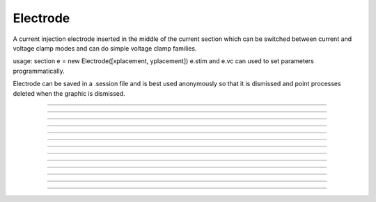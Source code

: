 .. _electrod:

Electrode
---------



.. class:: Electrode

         
        A current injection electrode inserted in the middle of the 
        current section which can be switched between current and voltage 
        clamp modes and can do simple voltage clamp families. 
         
        usage: section e = new Electrode([xplacement, yplacement]) 
        e.stim and e.vc can used to set parameters programmatically. 
         
        Electrode can be saved in a .session file and is best used 
        anonymously so that it is dismissed and point processes deleted 
        when the graphic is dismissed. 
         

----



.. method:: Electrode.IClamp

        Switches the Electrode to single pulse current injection. Uses IClamp 
        point process. 
         

----



.. method:: Electrode.del

        Time (ms) of the onset of the current stimulus relative to t = 0. 

----



.. method:: Electrode.dur

        Duration (ms) of the current stimulus 

----



.. method:: Electrode.amp

        Amplitude (nA) of the current stimulus 
         

----



.. method:: Electrode.VClamp

        Switches the Electrode to two electrode voltage clamp. Uses VClamp point 
        process that allows up to three level changes. The clamp is set to be ideal. 
         

----



.. method:: Electrode.dur0

        Duration in milliseconds of each level change starting at t=0. Each level 
        is concatenated. At t = dur0+dur1+dur2 the clamp is switched off and 
        no longer injects current. 
         

----



.. method:: Electrode.amp0

        Amplitude in millivolts of each level. 
         

----



.. method:: Electrode.VClampigraph

        Creates a currentgraph displaying the voltage clamp current. This button 
        exists because, with the present implementation, it is generally not 
        possible to reference the Electrode object from hoc because the only reference 
        is held by a vbox which in turn is only referenced by this Electrode. In 
        this way, when the Electrode window is dismissed, the Electrode is 
        destroyed and the point processes are removed from the neuron. 
         

----



.. method:: Electrode.VClampFamily

        Several common families for voltage clamp experiments. One should bring 
        up a current graph (VClampigraph button in VClamp card) and select KeepLines 
        in the graph popup menu. Only one clamp parameter is changed and the other 
        duration and amplitude levels are given by the values set in the VClamp panel 
        See User HocCode Electrode varyamp for the how the levels are varied. 
         

----



.. method:: Electrode.Testlevel

        varies amp1 in 10 steps 

----



.. method:: Electrode.Holding

        varies amp0 in 10 steps. Initialization is carried out at the value of amp0 
        so it is equivalent to the holding potential. 
         

----



.. method:: Electrode.Returnlevel

        varies amp2 in 10 steps. 
         
         

----



.. method:: Electrode.Location

        Shows a Shape scene of the neuron with the Electrode location marked as 
        a blue dot. The electrode location can be changed by making sure the 
        Section item in the selection menu is selected (right mouse button) and 
        pressing the left mouse button at any point on the picture of the neuron. 
        The position of the electrode is also reflected in the varlabel in the panel 
        just above the Shape. 
         
         

